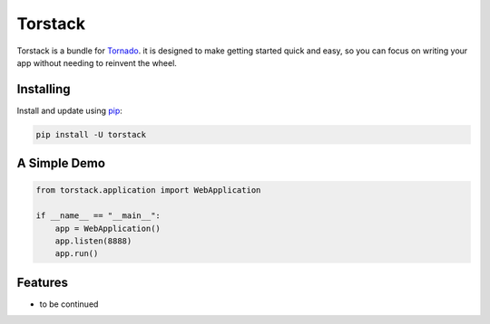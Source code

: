 Torstack
========

.. image:: https://travis-ci.org/longniao/torstack.svg
    :target: https://travis-ci.org/longniao/torstack
    :alt: Travis CI

.. image:: https://img.shields.io/pypi/v/torstack.svg
    :target: https://pypi.python.org/pypi/torstack/
    :alt: Latest Version

.. image:: https://img.shields.io/pypi/wheel/torstack.svg
    :target: https://pypi.python.org/pypi/torstack/

.. image:: https://img.shields.io/pypi/pyversions/torstack.svg
    :target: https://pypi.python.org/pypi/torstack/

.. image:: https://img.shields.io/pypi/l/torstack.svg
    :target: https://pypi.python.org/pypi/torstack/


Torstack is a bundle for `Tornado`_. it is designed to make getting started quick and easy, so you can focus on writing your app without needing to reinvent the wheel.


Installing
----------

Install and update using `pip`_:

.. code-block:: text

    pip install -U torstack


A Simple Demo
-------------

.. code-block:: python

    from torstack.application import WebApplication

    if __name__ == "__main__":
        app = WebApplication()
        app.listen(8888)
        app.run()

Features
--------

* to be continued


.. _Tornado: http://www.tornadoweb.org
.. _pip: https://pip.pypa.io/en/stable/quickstart/
